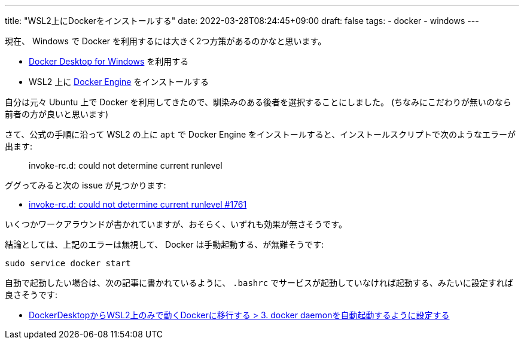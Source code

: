 ---
title: "WSL2上にDockerをインストールする"
date: 2022-03-28T08:24:45+09:00
draft: false
tags:
  - docker
  - windows
---

現在、 Windows で Docker を利用するには大きく2つ方策があるのかなと思います。

* https://docs.docker.com/desktop/windows/install/[Docker Desktop for Windows] を利用する
* WSL2 上に https://docs.docker.com/engine/install/ubuntu/[Docker Engine] をインストールする

自分は元々 Ubuntu 上で Docker を利用してきたので、馴染みのある後者を選択することにしました。
(ちなみにこだわりが無いのなら前者の方が良いと思います)

さて、公式の手順に沿って WSL2 の上に `apt` で Docker Engine をインストールすると、インストールスクリプトで次のようなエラーが出ます:

[quote]
____
invoke-rc.d: could not determine current runlevel
____

ググってみると次の issue が見つかります:

* https://github.com/microsoft/WSL/issues/1761[invoke-rc.d: could not determine current runlevel #1761]

いくつかワークアラウンドが書かれていますが、おそらく、いずれも効果が無さそうです。

結論としては、上記のエラーは無視して、 Docker は手動起動する、が無難そうです:

[source]
----
sudo service docker start
----

自動で起動したい場合は、次の記事に書かれているように、 `.bashrc` でサービスが起動していなければ起動する、みたいに設定すれば良さそうです:

* https://zenn.dev/taiga533/articles/11f1b21ef4a5ff#3.-docker-daemon%E3%82%92%E8%87%AA%E5%8B%95%E8%B5%B7%E5%8B%95%E3%81%99%E3%82%8B%E3%82%88%E3%81%86%E3%81%AB%E8%A8%AD%E5%AE%9A%E3%81%99%E3%82%8B[DockerDesktopからWSL2上のみで動くDockerに移行する > 3. docker daemonを自動起動するように設定する]

